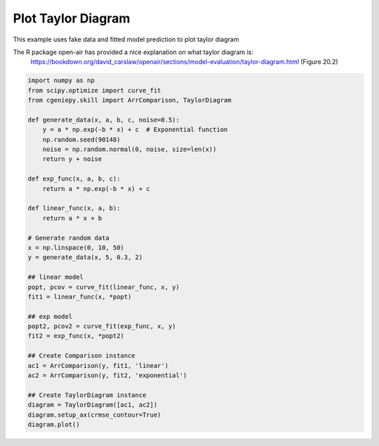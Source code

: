 
.. DO NOT EDIT.
.. THIS FILE WAS AUTOMATICALLY GENERATED BY SPHINX-GALLERY.
.. TO MAKE CHANGES, EDIT THE SOURCE PYTHON FILE:
.. "auto_examples/plot_taylor_diagram.py"
.. LINE NUMBERS ARE GIVEN BELOW.

.. only:: html

    .. note::
        :class: sphx-glr-download-link-note

        :ref:`Go to the end <sphx_glr_download_auto_examples_plot_taylor_diagram.py>`
        to download the full example code

.. rst-class:: sphx-glr-example-title

.. _sphx_glr_auto_examples_plot_taylor_diagram.py:


===========================
Plot Taylor Diagram
===========================

This example uses fake data and fitted model prediction to plot taylor diagram

The R package open-air has provided a nice explanation on what taylor diagram is:
     https://bookdown.org/david_carslaw/openair/sections/model-evaluation/taylor-diagram.html (Figure 20.2)

.. GENERATED FROM PYTHON SOURCE LINES 11-47



.. image-sg:: /auto_examples/images/sphx_glr_plot_taylor_diagram_001.png
   :alt: plot taylor diagram
   :srcset: /auto_examples/images/sphx_glr_plot_taylor_diagram_001.png
   :class: sphx-glr-single-img





.. code-block:: Python

    import numpy as np
    from scipy.optimize import curve_fit
    from cgeniepy.skill import ArrComparison, TaylorDiagram

    def generate_data(x, a, b, c, noise=0.5):
        y = a * np.exp(-b * x) + c  # Exponential function
        np.random.seed(90148)
        noise = np.random.normal(0, noise, size=len(x))
        return y + noise

    def exp_func(x, a, b, c):
        return a * np.exp(-b * x) + c

    def linear_func(x, a, b):
        return a * x + b

    # Generate random data
    x = np.linspace(0, 10, 50)
    y = generate_data(x, 5, 0.3, 2)

    ## linear model
    popt, pcov = curve_fit(linear_func, x, y)
    fit1 = linear_func(x, *popt)

    ## exp model
    popt2, pcov2 = curve_fit(exp_func, x, y)
    fit2 = exp_func(x, *popt2)

    ## Create Comparison instance
    ac1 = ArrComparison(y, fit1, 'linear')
    ac2 = ArrComparison(y, fit2, 'exponential')

    ## Create TaylorDiagram instance
    diagram = TaylorDiagram([ac1, ac2])
    diagram.setup_ax(crmse_contour=True)
    diagram.plot()


.. rst-class:: sphx-glr-timing

   **Total running time of the script:** (0 minutes 0.070 seconds)


.. _sphx_glr_download_auto_examples_plot_taylor_diagram.py:

.. only:: html

  .. container:: sphx-glr-footer sphx-glr-footer-example

    .. container:: sphx-glr-download sphx-glr-download-jupyter

      :download:`Download Jupyter notebook: plot_taylor_diagram.ipynb <plot_taylor_diagram.ipynb>`

    .. container:: sphx-glr-download sphx-glr-download-python

      :download:`Download Python source code: plot_taylor_diagram.py <plot_taylor_diagram.py>`


.. only:: html

 .. rst-class:: sphx-glr-signature

    `Gallery generated by Sphinx-Gallery <https://sphinx-gallery.github.io>`_
